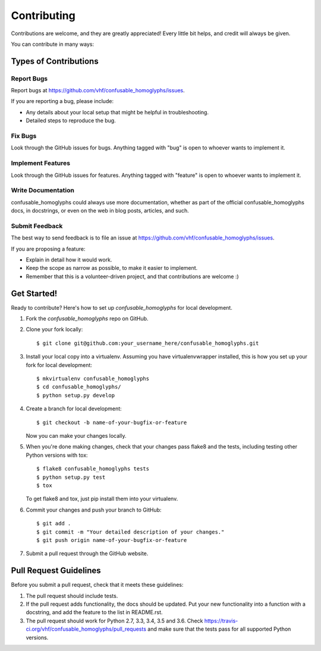 ============
Contributing
============

Contributions are welcome, and they are greatly appreciated! Every
little bit helps, and credit will always be given.

You can contribute in many ways:

Types of Contributions
----------------------

Report Bugs
~~~~~~~~~~~

Report bugs at https://github.com/vhf/confusable_homoglyphs/issues.

If you are reporting a bug, please include:

* Any details about your local setup that might be helpful in troubleshooting.
* Detailed steps to reproduce the bug.

Fix Bugs
~~~~~~~~

Look through the GitHub issues for bugs. Anything tagged with "bug"
is open to whoever wants to implement it.

Implement Features
~~~~~~~~~~~~~~~~~~

Look through the GitHub issues for features. Anything tagged with "feature"
is open to whoever wants to implement it.

Write Documentation
~~~~~~~~~~~~~~~~~~~

confusable_homoglyphs could always use more documentation, whether
as part of the official confusable_homoglyphs docs, in docstrings,
or even on the web in blog posts, articles, and such.

Submit Feedback
~~~~~~~~~~~~~~~

The best way to send feedback is to file an issue at https://github.com/vhf/confusable_homoglyphs/issues.

If you are proposing a feature:

* Explain in detail how it would work.
* Keep the scope as narrow as possible, to make it easier to implement.
* Remember that this is a volunteer-driven project, and that contributions
  are welcome :)

Get Started!
------------

Ready to contribute? Here's how to set up `confusable_homoglyphs` for local development.

1. Fork the `confusable_homoglyphs` repo on GitHub.
2. Clone your fork locally::

    $ git clone git@github.com:your_username_here/confusable_homoglyphs.git

3. Install your local copy into a virtualenv. Assuming you have virtualenvwrapper installed, this is how you set up your fork for local development::

    $ mkvirtualenv confusable_homoglyphs
    $ cd confusable_homoglyphs/
    $ python setup.py develop

4. Create a branch for local development::

    $ git checkout -b name-of-your-bugfix-or-feature

   Now you can make your changes locally.

5. When you're done making changes, check that your changes pass flake8 and the tests, including testing other Python versions with tox::

    $ flake8 confusable_homoglyphs tests
    $ python setup.py test
    $ tox

   To get flake8 and tox, just pip install them into your virtualenv.

6. Commit your changes and push your branch to GitHub::

    $ git add .
    $ git commit -m "Your detailed description of your changes."
    $ git push origin name-of-your-bugfix-or-feature

7. Submit a pull request through the GitHub website.

Pull Request Guidelines
-----------------------

Before you submit a pull request, check that it meets these guidelines:

1. The pull request should include tests.
2. If the pull request adds functionality, the docs should be updated. Put
   your new functionality into a function with a docstring, and add the
   feature to the list in README.rst.
3. The pull request should work for Python 2.7, 3.3, 3.4, 3.5 and 3.6. Check
   https://travis-ci.org/vhf/confusable_homoglyphs/pull_requests
   and make sure that the tests pass for all supported Python versions.

